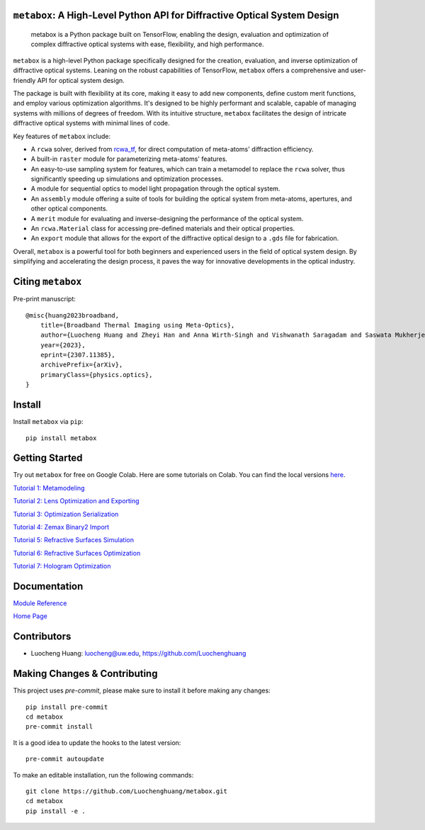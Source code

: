 .. figure:: https://github.com/Luochenghuang/metabox/blob/main/images/metabox.svg
   :width: 500
   :alt: metabox logo
   :align: center

.. image:: https://badge.fury.io/py/metabox.svg
    :target: https://badge.fury.io/py/metabox
.. image:: https://github.com/Luochenghuang/metabox/actions/workflows/ci.yml/badge.svg
   :alt: Built Status
   :target: https://github.com/Luochenghuang/metabox/actions/workflows/ci.yml
.. image:: https://readthedocs.org/projects/metabox/badge/?version=latest
   :alt: ReadTheDocs
   :target: https://metabox.readthedocs.io/en/latest/
.. image:: https://coveralls.io/repos/github/Luochenghuang/metabox/badge.svg?branch=main
   :target: https://coveralls.io/github/Luochenghuang/metabox?branch=main
.. image:: https://img.shields.io/badge/License-MIT-green.svg
   :target: https://github.com/Luochenghuang/metabox/blob/main/LICENSE.txt

==========================================================================
``metabox``: A High-Level Python API for Diffractive Optical System Design
==========================================================================

    metabox is a Python package built on TensorFlow, enabling the design, evaluation and optimization of complex diffractive optical systems with ease, flexibility, and high performance.

``metabox`` is a high-level Python package specifically designed for the creation, evaluation, and inverse optimization of diffractive optical systems. Leaning on the robust capabilities of TensorFlow, ``metabox`` offers a comprehensive and user-friendly API for optical system design.

The package is built with flexibility at its core, making it easy to add new components, define custom merit functions, and employ various optimization algorithms. It's designed to be highly performant and scalable, capable of managing systems with millions of degrees of freedom. With its intuitive structure, ``metabox`` facilitates the design of intricate diffractive optical systems with minimal lines of code.

Key features of ``metabox`` include:

- A ``rcwa`` solver, derived from `rcwa_tf <https://github.com/scolburn54/rcwa_tf>`_, for direct computation of meta-atoms' diffraction efficiency.
- A built-in ``raster`` module for parameterizing meta-atoms' features.
- An easy-to-use sampling system for features, which can train a metamodel to replace the ``rcwa`` solver, thus significantly speeding up simulations and optimization processes.
- A module for sequential optics to model light propagation through the optical system.
- An ``assembly`` module offering a suite of tools for building the optical system from meta-atoms, apertures, and other optical components.
- A ``merit`` module for evaluating and inverse-designing the performance of the optical system.
- An ``rcwa.Material`` class for accessing pre-defined materials and their optical properties.
- An ``export`` module that allows for the export of the diffractive optical design to a ``.gds`` file for fabrication.

Overall, ``metabox`` is a powerful tool for both beginners and experienced users in the field of optical system design. By simplifying and accelerating the design process, it paves the way for innovative developments in the optical industry.

==================
Citing ``metabox``
==================

Pre-print manuscript::

    @misc{huang2023broadband,
        title={Broadband Thermal Imaging using Meta-Optics},
        author={Luocheng Huang and Zheyi Han and Anna Wirth-Singh and Vishwanath Saragadam and Saswata Mukherjee and Johannes E. Fröch and Quentin A. A. Tanguy and Joshua Rollag and Ricky Gibson and Joshua R. Hendrickson and Phillip W. C. Hon and Orrin Kigner and Zachary Coppens and Karl F. Böhringer and Ashok Veeraraghavan and Arka Majumdar},
        year={2023},
        eprint={2307.11385},
        archivePrefix={arXiv},
        primaryClass={physics.optics},
    }

=======
Install
=======

Install ``metabox`` via ``pip``::

    pip install metabox

===============
Getting Started
===============

Try out ``metabox`` for free on Google Colab. Here are some tutorials on Colab. You can find the local versions `here <https://github.com/Luochenghuang/metabox/tree/main/examples>`_.

`Tutorial 1: Metamodeling <https://colab.research.google.com/drive/12DW9yZPtM90IO_DeU393wANLnnsgXMrM?authuser=1>`_

`Tutorial 2: Lens Optimization and Exporting <https://colab.research.google.com/drive/1dazKEjwD4f-65AOmrykuM2LLKpb_mz2Y?authuser=1>`_

`Tutorial 3: Optimization Serialization
<https://colab.research.google.com/drive/1dfKwsOwsaqMLDy2ibaREksEbGFp4diKZ?authuser=1>`_

`Tutorial 4: Zemax Binary2 Import <https://colab.research.google.com/drive/1iOliSeB_Cg2XgjP1GgIXKJBqWoRthIMt?authuser=1>`_

`Tutorial 5: Refractive Surfaces Simulation <https://colab.research.google.com/drive/1-16cP5P-OgjarXQnzieOBffGKcfJ_Zs5?authuser=1>`_

`Tutorial 6: Refractive Surfaces Optimization <https://colab.research.google.com/drive/1l1ekS4xEpvMIz_JPv-K4skFKQhsLBHdA?authuser=1>`_

`Tutorial 7: Hologram Optimization <https://colab.research.google.com/drive/1-jX9WEyNQYG5klSog5ULoiN6jcXi5X5l?authuser=1>`_

=============
Documentation
=============

`Module Reference <https://metabox.readthedocs.io/en/latest/api/modules.html>`_

`Home Page <https://metabox.readthedocs.io/en/latest/>`_

============
Contributors
============

* Luocheng Huang: luocheng@uw.edu, https://github.com/Luochenghuang

=============================
Making Changes & Contributing
=============================

This project uses `pre-commit`, please make sure to install it before making any
changes::

    pip install pre-commit
    cd metabox
    pre-commit install

It is a good idea to update the hooks to the latest version::

    pre-commit autoupdate

To make an editable installation, run the following commands::

    git clone https://github.com/Luochenghuang/metabox.git
    cd metabox
    pip install -e .
